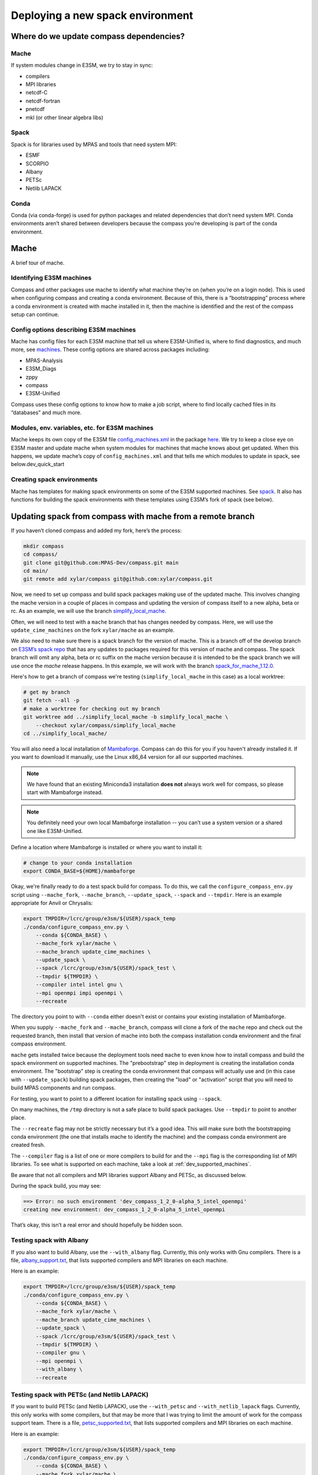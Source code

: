 .. _dev_deploying_spack:

*********************************
Deploying a new spack environment
*********************************

Where do we update compass dependencies?
========================================

Mache
-----

If system modules change in E3SM, we try to stay in sync:

* compilers

* MPI libraries

* netcdf-C

* netcdf-fortran

* pnetcdf

* mkl (or other linear algebra libs)

Spack
-----

Spack is for libraries used by MPAS and tools that need system MPI:

* ESMF

* SCORPIO

* Albany

* PETSc

* Netlib LAPACK


Conda
-----

Conda (via conda-forge) is used for python packages and related dependencies
that don’t need system MPI. Conda environments aren’t shared between
developers because the compass you’re developing is part of the conda
environment.

Mache
=====

A brief tour of mache.

Identifying E3SM machines
-------------------------

Compass and other packages use mache to identify what machine they’re on (when
you’re on a login node).  This is used when configuring compass and creating a
conda environment.  Because of this, there is a “bootstrapping” process where
a conda environment is created with mache installed in it, then the machine is
identified and the rest of the compass setup can continue.

Config options describing E3SM machines
---------------------------------------

Mache has config files for each E3SM machine that tell us where E3SM-Unified
is, where to find diagnostics, and much more, see
`machines <https://github.com/E3SM-Project/mache/tree/main/mache/machines>`_.
These config options are shared across packages including:

* MPAS-Analysis

* E3SM_Diags

* zppy

* compass

* E3SM-Unified

Compass uses these config options to know how to make a job script, where to
find locally cached files in its “databases” and much more.

Modules, env. variables, etc. for  E3SM machines
------------------------------------------------

Mache keeps its own copy of the E3SM file
`config_machines.xml <https://github.com/E3SM-Project/E3SM/blob/master/cime_config/machines/config_machines.xml>`_
in the package `here <https://github.com/E3SM-Project/mache/blob/main/mache/cime_machine_config/config_machines.xml>`_.
We try to keep a close eye on E3SM master and update mache when system modules
for machines that mache knows about get updated.  When this happens, we update
mache’s copy of ``config_machines.xml`` and that tells me which modules to
update in spack, see below.dev_quick_start

Creating spack environments
---------------------------

Mache has templates for making spack environments on some of the E3SM supported
machines.  See `spack <https://github.com/E3SM-Project/mache/tree/main/mache/spack>`_.
It also has functions for building the spack environments with these templates
using E3SM’s fork of spack (see below).


Updating spack from compass with mache from a remote branch
===========================================================

If you haven’t cloned compass and added my fork, here’s the process:

.. code-block:: bash

    mkdir compass
    cd compass/
    git clone git@github.com:MPAS-Dev/compass.git main
    cd main/
    git remote add xylar/compass git@github.com:xylar/compass.git

Now, we need to set up compass and build spack packages making use of the
updated mache.  This involves changing the mache version in a couple of places
in compass and updating the version of compass itself to a new alpha, beta or
rc.  As an example, we will use the branch
`simplify_local_mache <https://github.com/xylar/compass/tree/simplify_local_mache>`_.

Often, we will need to test with a ``mache`` branch that has changes needed
by compass.  Here, we will use the ``update_cime_machines`` on the fork
``xylar/mache`` as an example.

We also need to make sure there is a spack branch for the version of mache.
This is a branch off of the develop branch on
`E3SM’s spack repo <https://github.com/E3SM-Project/spack>`_ that has any
updates to packages required for this version of mache and compass. The
spack branch will omit any alpha, beta or rc suffix on the mache version
because it is intended to be the spack branch we will use once the `mache`
release happens.  In this example, we will work with the branch
`spack_for_mache_1.12.0 <https://github.com/E3SM-Project/spack/tree/spack_for_mache_1.12.0>`_.

Here's how to get a branch of compass we're testing (``simplify_local_mache``
in this case) as a local worktree:

.. code-block:: bash

    # get my branch
    git fetch --all -p
    # make a worktree for checking out my branch
    git worktree add ../simplify_local_mache -b simplify_local_mache \
        --checkout xylar/compass/simplify_local_mache
    cd ../simplify_local_mache/

You will also need a local installation of
`Mambaforge <https://github.com/conda-forge/miniforge#mambaforge>`_.
Compass can do this for you if you haven't already installed it.  If you want
to download it manually, use the Linux x86_64 version for all our supported
machines.

.. note::

    We have found that an existing Miniconda3 installation **does not** always
    work well for compass, so please start with Mambaforge instead.

.. note::

  You definitely need your own local Mambaforge installation -- you can’t use
  a system version or a shared one like E3SM-Unified.

Define a location where Mambaforge is installed or where you want to install
it:

.. code-block:: bash

    # change to your conda installation
    export CONDA_BASE=${HOME}/mambaforge

Okay, we're finally ready to do a test spack build for compass.
To do this, we call the ``configure_compass_env.py`` script using
``--mache_fork``, ``--mache_branch``, ``--update_spack``, ``--spack`` and
``--tmpdir``. Here is an example appropriate for Anvil or Chrysalis:

.. code-block:: bash

    export TMPDIR=/lcrc/group/e3sm/${USER}/spack_temp
    ./conda/configure_compass_env.py \
        --conda ${CONDA_BASE} \
        --mache_fork xylar/mache \
        --mache_branch update_cime_machines \
        --update_spack \
        --spack /lcrc/group/e3sm/${USER}/spack_test \
        --tmpdir ${TMPDIR} \
        --compiler intel intel gnu \
        --mpi openmpi impi openmpi \
        --recreate

The directory you point to with ``--conda`` either doesn't exist or contains
your existing installation of Mambaforge.

When you supply ``--mache_fork`` and ``--mache_branch``, compass will clone
a fork of the ``mache`` repo and check out the requested branch, then install
that version of mache into both the compass installation conda environment and
the final compass environment.

``mache`` gets installed twice because the deployment tools need ``mache`` to
even know how to install compass and build the spack environment on supported
machines.  The "prebootstrap" step in deployment is creating the installation
conda environment.  The "bootstrap" step is creating the conda environment that
compass will actually use and (in this case with ``--update_spack``) building
spack packages, then creating the "load" or "activation" script that you will
need to build MPAS components and run compass.

For testing, you want to point to a different location for installing spack
using ``--spack``.

On many machines, the ``/tmp`` directory is not a safe place to build spack
packages.  Use ``--tmpdir`` to point to another place.

The ``--recreate`` flag may not be strictly necessary but it’s a good idea.
This will make sure both the bootstrapping conda environment (the one that
installs mache to identify the machine) and the compass conda environment are
created fresh.

The ``--compiler`` flag is a list of one or more compilers to build for and the
``--mpi`` flag is the corresponding list of MPI libraries.  To see what is
supported on each machine, take a look at :ref:`dev_supported_machines`.

Be aware that not all compilers and MPI libraries support Albany and PETSc, as
discussed below.

During the spack build, you may see:

.. code-block:: none

    ==> Error: no such environment 'dev_compass_1_2_0-alpha_5_intel_openmpi'
    creating new environment: dev_compass_1_2_0-alpha_5_intel_openmpi

That’s okay, this isn’t a real error and should hopefully be hidden soon.

Testing spack with Albany
-------------------------

If you also want to build Albany, use the ``--with_albany`` flag.  Currently,
this only works with Gnu compilers.  There is a file,
`albany_support.txt <https://github.com/MPAS-Dev/compass/blob/main/conda/albany_supported.txt>`_,
that lists supported compilers and MPI libraries on each machine.

Here is an example:

.. code-block:: bash

    export TMPDIR=/lcrc/group/e3sm/${USER}/spack_temp
    ./conda/configure_compass_env.py \
        --conda ${CONDA_BASE} \
        --mache_fork xylar/mache \
        --mache_branch update_cime_machines \
        --update_spack \
        --spack /lcrc/group/e3sm/${USER}/spack_test \
        --tmpdir ${TMPDIR} \
        --compiler gnu \
        --mpi openmpi \
        --with_albany \
        --recreate

Testing spack with PETSc (and Netlib LAPACK)
--------------------------------------------

If you want to build PETSc (and Netlib LAPACK), use the ``--with_petsc`` and
``--with_netlib_lapack`` flags.  Currently, this only works with some
compilers, but that may be more that I was trying to limit the amount of work
for the compass support team.  There is a file,
`petsc_supported.txt <https://github.com/MPAS-Dev/compass/blob/main/conda/petsc_supported.txt>`_,
that lists supported compilers and MPI libraries on each machine.

Here is an example:

.. code-block:: bash

    export TMPDIR=/lcrc/group/e3sm/${USER}/spack_temp
    ./conda/configure_compass_env.py \
        --conda ${CONDA_BASE} \
        --mache_fork xylar/mache \
        --mache_branch update_cime_machines \
        --update_spack \
        --spack /lcrc/group/e3sm/${USER}/spack_test \
        --tmpdir ${TMPDIR} \
        --compiler intel gnu \
        --mpi openmpi openmpi \
        --with_netlib_lapack \
        --with_petsc \
        --recreate


Troubleshooting spack
------------------------------

If you encounter an error like:
.. code-block:: bash

    ==>   spack env activate dev_compass_1_2_0-alpha_4_gnu_mpich
    ==> Error: Package 'armpl' not found.
    You may need to run 'spack clean -m'.

during the attempt to build spack, you will first need to find the path to `setup-env.sh` (see 
`compass/build_*/build*.sh`) and source that script to get the `spack` command, e.g.:

.. code-block:: bash

    source ${PSCRATCH}/spack_test/spack_for_mache_1.12.0/share/spack/setup-env.sh

Then run the suggested command:

.. code-block:: bash

    spack clean -m

After that, re-running `./conda/configure_compass_env.py` should work correctly.

This issue seems to be related to switching between spack v0.18 and v0.19 (used by different versions of compass).

Testing compass
===============

Testing MPAS-Ocean without PETSc
--------------------------------

Please use the E3SM-Project submodule in compass for testing, rather than
E3SM’s master branch.  The submodule is the version we know works with compass
and serves as kind of a baseline for other testing.

.. code-block:: bash

    # source whichever load script is appropriate
    source load_dev_compass_1.2.0-alpha.5_chrysalis_intel_openmpi.sh
    git submodule update --init --recursive
    cd E3SM-Project/components/mpas-ocean
    # this will build with scorpio and openmp
    make ifort
    compass suite -s -c ocean -t pr -p . \
        -w /lcrc/group/e3sm/ac.xylar/compass/test_20230202/ocean_pr_chrys_intel_openmpi
    cd /lcrc/group/e3sm/ac.xylar/compass/test_20230202/ocean_pr_chrys_intel_openmpi
    sbatch job_script.pr.bash

You can make other worktrees of E3SM-Project for testing other compilers if
that’s helpful.  It also might be good to open a fresh terminal to source a
new load script.  This isn’t required but you’ll get some warnings.

.. code-block:: bash

    source load_dev_compass_1.2.0-alpha.5_chrysalis_gnu_openmpi.sh
    cd E3SM-Project
    git worktree add ../e3sm_chrys_gnu_openmpi
    cd ../e3sm_chrys_gnu_openmpi
    git submodule update --init --recursive
    cd components/mpas-ocean
    make gfortran
    compass suite -s -c ocean -t pr -p . \
        -w /lcrc/group/e3sm/ac.xylar/compass/test_20230202/ocean_pr_chrys_gnu_openmpi
    cd /lcrc/group/e3sm/ac.xylar/compass/test_20230202/ocean_pr_chrys_gnu_openmpi
    sbatch job_script.pr.bash

You can also explore the utility in
`utils/matrix <https://github.com/MPAS-Dev/compass/tree/main/utils/matrix>`_ to
test on several compilers automatically.

Testing MALI with Albany
------------------------

Please use the MALI-Dev submodule in compass for testing, rather than MALI-Dev
develop branch.  The submodule is the version we know works with compass and
serves as kind of a baseline for other testing.

.. code-block:: bash

    # source whichever load script is appropriate
    source load_dev_compass_1.2.0-alpha.5_chrysalis_gnu_openmpi_albany.sh
    git submodule update --init --recursive
    cd MALI-Dev/components/mpas-albany-landice
    # you need to tell it to build with Albany
    make ALBANY=true gfortran
    compass suite -s -c landice -t full_integration -p . \
        -w /lcrc/group/e3sm/ac.xylar/compass/test_20230202/landice_full_chrys_gnu_openmpi
    cd /lcrc/group/e3sm/ac.xylar/compass/test_20230202/landice_full_chrys_gnu_openmpi
    sbatch job_script.full_integration.bash

Testing MPAS-Ocean with PETSc
-----------------------------

The tests for PETSc use nonhydrostatic capabilities not yet integrated into
E3SM.  So you can’t use the E3SM-Project submodule.  You need to use Sara
Calandrini’s `nonhydro <https://github.com/scalandr/E3SM/tree/ocean/nonhydro>`_
branch.

.. code-block:: bash

    # source whichever load script is appropriate
    source load_dev_compass_1.2.0-alpha.5_chrysalis_intel_openmpi_netlib_lapack_petsc.sh
    git submodule update --init
    cd E3SM-Project
    git remote add scalandr/E3SM git@github.com:scalandr/E3SM.git
    git worktree add ../nonhydro_chrys_intel_openmpi -b nonhydro_chrys_intel_openmpi \
        --checkout scalandr/E3SM/ocean/nonhydro
    cd ../nonhydro_chrys_intel_openmpi
    git submodule update --init --recursive
    cd components/mpas-ocean
    # this will build with scorpio, Netlib LAPACK and PETSc
    make ifort
    compass list | grep nonhydro
    # update these numbers for the 2 nonhydro test cases
    compass setup -n 245 246 -p . \
        -w /lcrc/group/e3sm/ac.xylar/compass/test_20230202/nonhydro_chrys_intel_openmpi
    cd /lcrc/group/e3sm/ac.xylar/compass/test_20230202/nonhydro_chrys_intel_openmpi
    sbatch job_script.custom.bash

As with non-PETSc MPAS-Ocean and MALI, you can have different worktrees with
Sara’s nonhydro branch for building with different compilers or use
`utils/matrix <https://github.com/MPAS-Dev/compass/tree/main/utils/matrix>`_ to
build (and run).

Deploying shared spack environments
===================================

.. note::

  Be careful about deploying shared spack environments, as changes you make
  can affect other compass users.

Once compass has been tested with the spack builds in a temporary location, it
is time to deploy the shared spack environments for all developers to use.
A ``mache`` developer will make a ``mache`` release (if needed) before this
step begins.  So there is no need to build mache from a remote branch anymore.

It is best to update the remote compass branch in case of changes:

.. code-block:: bash

    cd simplify_local_mache
    # get any changes
    git fetch --all -p
    # hard reset if there are changes
    git reset –hard xylar/compass/simplify_local_mache

Deploy spack for compass without Albany or PETSc
------------------------------------------------

.. code-block:: bash

    export TMPDIR=/lcrc/group/e3sm/${USER}/spack_temp
    ./conda/configure_compass_env.py \
        --conda ${CONDA_BASE} \
        --update_spack \
        --tmpdir ${TMPDIR} \
        --compiler intel intel gnu \
        --mpi openmpi impi openmpi \
        --recreate

Deploying spack with Albany
---------------------------

.. code-block:: bash

    export TMPDIR=/lcrc/group/e3sm/${USER}/spack_temp
    ./conda/configure_compass_env.py \
        --conda ${CONDA_BASE} \
        --update_spack \
        --tmpdir ${TMPDIR} \
        --compiler gnu \
        --mpi openmpi \
        --with_albany \
        --recreate

Deploying spack with PETSc (and Netlib LAPACK)
----------------------------------------------

.. code-block:: bash

    export TMPDIR=/lcrc/group/e3sm/${USER}/spack_temp
    ./conda/configure_compass_env.py \
        --conda ${CONDA_BASE} \
        --update_spack \
        --tmpdir ${TMPDIR} \
        --compiler intel gnu \
        --mpi openmpi openmpi \
        --with_netlib_lapack \
        --with_petsc \
        --recreate